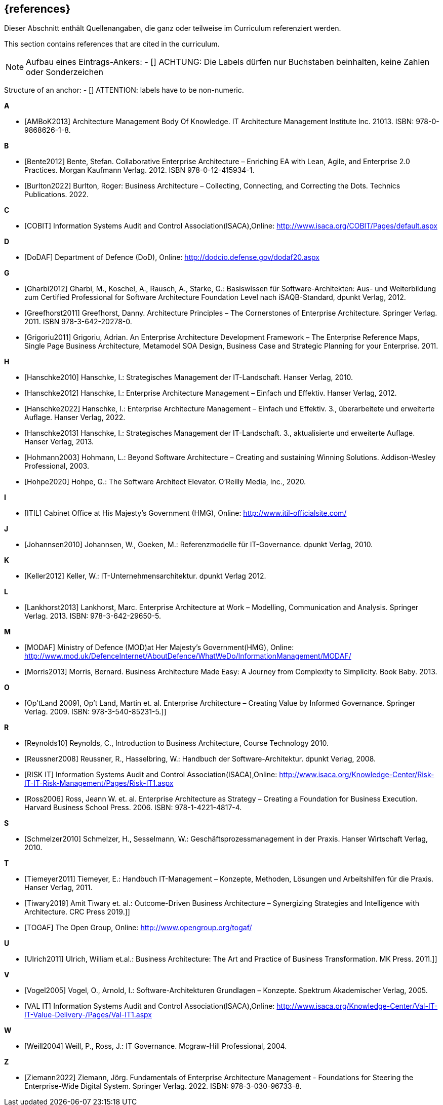 // header file for curriculum section "References"
// (c) iSAQB e.V. (https://isaqb.org)
// ===============================================

[bibliography]
== {references}

// tag::DE[]
Dieser Abschnitt enthält Quellenangaben, die ganz oder teilweise im Curriculum referenziert werden.
// end::DE[]

// tag::EN[]
This section contains references that are cited in the curriculum.
// end::EN[]

// tag::REMARK[]
[NOTE]
// tag::DE[]
Aufbau eines Eintrags-Ankers:
- [[[label,Text der erscheint]]]
ACHTUNG: Die Labels dürfen nur Buchstaben beinhalten, keine Zahlen oder Sonderzeichen
// end::DE[]

// tag::EN[]
Structure of an anchor:
- [[[label,text that will be shown]]]
ATTENTION: labels have to be non-numeric.
// end::EN[]

// end::REMARK[]

**A**

- [[[ambok,AMBoK2013]]] Architecture Management Body Of Knowledge. IT Architecture Management Institute Inc. 21013. ISBN: 978-0-9868626-1-8.

**B**

- [[[bente,Bente2012]]] Bente, Stefan. Collaborative Enterprise Architecture – Enriching EA with Lean, Agile, and Enterprise 2.0 Practices. Morgan Kaufmann Verlag. 2012. ISBN 978-0-12-415934-1.
- [[[burlton,Burlton2022]]] Burlton, Roger: Business Architecture – Collecting, Connecting, and Correcting the Dots. Technics Publications. 2022.


**C**

- [[[cobit,COBIT]]] Information Systems Audit and Control Association(ISACA),Online: http://www.isaca.org/COBIT/Pages/default.aspx

**D**

- [[[dodaf,DoDAF]]] Department of Defence (DoD), Online: http://dodcio.defense.gov/dodaf20.aspx

**G**

- [[[gharbi,Gharbi2012]]] Gharbi, M., Koschel, A., Rausch, A., Starke, G.: Basiswissen für Software-Architekten: Aus- und Weiterbildung zum Certified Professional for Software Architecture Foundation Level nach iSAQB-Standard, dpunkt Verlag, 2012.
- [[[greefhorst,Greefhorst2011]]] Greefhorst, Danny. Architecture Principles – The Cornerstones of Enterprise Architecture. Springer Verlag. 2011. ISBN 978-3-642-20278-0.
- [[[grigoriu,Grigoriu2011]]] Grigoriu, Adrian. An Enterprise Architecture Development Framework – The Enterprise Reference Maps, Single Page Business Architecture, Metamodel SOA Design, Business Case and Strategic Planning for your Enterprise. 2011.

**H**

- [[[hanschkea,Hanschke2010]]] Hanschke, I.: Strategisches Management der IT-Landschaft. Hanser Verlag, 2010.
- [[[hanschkeb,Hanschke2012]]] Hanschke, I.: Enterprise Architecture Management – Einfach und Effektiv. Hanser Verlag, 2012.
- [[[hanschkec,Hanschke2022]]] Hanschke, I.: Enterprise Architecture Management – Einfach und Effektiv. 3., überarbeitete und erweiterte Auflage. Hanser Verlag, 2022.
- [[[hanschked,Hanschke2013]]] Hanschke, I.: Strategisches Management der IT-Landschaft. 3., aktualisierte und erweiterte Auflage. Hanser Verlag, 2013.
- [[[hohmann,Hohmann2003]]] Hohmann, L.: Beyond Software Architecture – Creating and sustaining Winning Solutions. Addison-Wesley Professional, 2003.
- [[[hohpe,Hohpe2020]]] Hohpe, G.: The Software Architect Elevator. O'Reilly Media, Inc., 2020.

**I**

- [[[itil,ITIL]]] Cabinet Office at His Majesty's Government (HMG), Online: http://www.itil-officialsite.com/

**J**

- [[[johannsen,Johannsen2010]]] Johannsen, W., Goeken, M.: Referenzmodelle für IT-Governance. dpunkt Verlag, 2010.

**K**

- [[[keller,Keller2012]]] Keller, W.: IT-Unternehmensarchitektur. dpunkt Verlag 2012.

**L**

- [[[lankhorst,Lankhorst2013]]] Lankhorst, Marc. Enterprise Architecture at Work – Modelling, Communication and Analysis. Springer Verlag. 2013. ISBN: 978-3-642-29650-5.

**M**

- [[[modaf,MODAF]]] Ministry of Defence (MOD)at Her Majesty's Government(HMG), Online: http://www.mod.uk/DefenceInternet/AboutDefence/WhatWeDo/InformationManagement/MODAF/
- [[[morris,Morris2013]]] Morris, Bernard. Business Architecture Made Easy: A Journey from Complexity to Simplicity. Book Baby. 2013.

**O**

- [[[optland,Op’tLand 2009]]], Op’t Land, Martin et. al. Enterprise Architecture – Creating Value by Informed Governance. Springer Verlag. 2009. ISBN: 978-3-540-85231-5.]]

**R**

- [[[reynolds,Reynolds10]]] Reynolds, C., Introduction to Business Architecture, Course Technology 2010.
- [[[reussner,Reussner2008]]] Reussner, R., Hasselbring, W.: Handbuch der Software-Architektur. dpunkt Verlag, 2008.
- [[[risk,RISK IT]]] Information Systems Audit and Control Association(ISACA),Online: http://www.isaca.org/Knowledge-Center/Risk-IT-IT-Risk-Management/Pages/Risk-IT1.aspx
- [[[ross,Ross2006]]] Ross, Jeann W. et. al. Enterprise Architecture as Strategy – Creating a Foundation for Business Execution. Harvard Business School Press. 2006. ISBN: 978-1-4221-4817-4.

**S**

- [[[schmelzer,Schmelzer2010]]] Schmelzer, H., Sesselmann, W.: Geschäftsprozessmanagement in der Praxis. Hanser Wirtschaft Verlag, 2010.

**T**

- [[[tiemeyer,Tiemeyer2011]]] Tiemeyer, E.: Handbuch IT-Management – Konzepte, Methoden, Lösungen und Arbeitshilfen für die Praxis. Hanser Verlag, 2011.
- [[[tiwary,Tiwary2019]]] Amit Tiwary et. al.: Outcome-Driven Business Architecture – Synergizing Strategies and Intelligence with Architecture. CRC Press 2019.]]
- [[[togaf,TOGAF]]] The Open Group, Online: http://www.opengroup.org/togaf/

**U**

- [[[ulrich,Ulrich2011]]] Ulrich, William et.al.: Business Architecture: The Art and Practice of Business Transformation. MK Press. 2011.]]

**V**

- [[[vogel,Vogel2005]]] Vogel, O., Arnold, I.: Software-Architekturen Grundlagen – Konzepte. Spektrum Akademischer Verlag, 2005.
- [[[val,VAL IT]]] Information Systems Audit and Control Association(ISACA),Online: http://www.isaca.org/Knowledge-Center/Val-IT-IT-Value-Delivery-/Pages/Val-IT1.aspx

**W**

- [[[weill,Weill2004]]] Weill, P., Ross, J.: IT Governance. Mcgraw-Hill Professional, 2004.

**Z**

- [[[ziemann,Ziemann2022]]] Ziemann, Jörg. Fundamentals of Enterprise Architecture Management - Foundations for Steering the Enterprise-Wide Digital System. Springer Verlag. 2022. ISBN: 978-3-030-96733-8.

